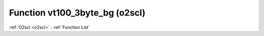 Function vt100_3byte_bg (o2scl)
===============================

:ref:`O2scl <o2scl>` : :ref:`Function List`

.. doxygenfunction:: o2scl::vt100_3byte_bg
